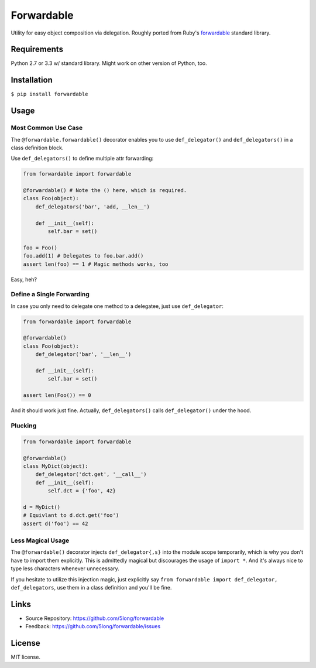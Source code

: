 Forwardable
===========

Utility for easy object composition via delegation. Roughly ported from
Ruby's forwardable_ standard library.

Requirements
------------

Python 2.7 or 3.3 w/ standard library. Might work on other version of
Python, too.

Installation
------------

``$ pip install forwardable``

Usage
-----

Most Common Use Case
~~~~~~~~~~~~~~~~~~~~

The ``@forwardable.forwardable()`` decorator enables you to use
``def_delegator()`` and ``def_delegators()`` in a class definition block.

Use ``def_delegators()`` to define multiple attr forwarding:

.. code-block:: python

    from forwardable import forwardable

    @forwardable() # Note the () here, which is required.
    class Foo(object):
        def_delegators('bar', 'add, __len__')

        def __init__(self):
            self.bar = set()

    foo = Foo()
    foo.add(1) # Delegates to foo.bar.add()
    assert len(foo) == 1 # Magic methods works, too

Easy, heh?

Define a Single Forwarding
~~~~~~~~~~~~~~~~~~~~~~~~~~

In case you only need to delegate one method to a delegatee, just
use ``def_delegator``:

.. code-block:: python

    from forwardable import forwardable

    @forwardable()
    class Foo(object):
        def_delegator('bar', '__len__')

        def __init__(self):
            self.bar = set()

    assert len(Foo()) == 0

And it should work just fine. Actually, ``def_delegators()`` calls
``def_delegator()`` under the hood.

Plucking
~~~~~~~~

.. code-block:: python

    from forwardable import forwardable

    @forwardable()
    class MyDict(object):
        def_delegator('dct.get', '__call__')
        def __init__(self):
            self.dct = {'foo', 42}

    d = MyDict()
    # Equivlant to d.dct.get('foo')
    assert d('foo') == 42

Less Magical Usage
~~~~~~~~~~~~~~~~~~

The ``@forwardable()`` decorator injects ``def_delegator{,s}`` into the
module scope temporarily, which is why you don't have to import them
explicitly. This is admittedly magical but discourages the usage
of ``import *``. And it's always nice to type less characters whenever
unnecessary.

If you hesitate to utilize this injection magic, just explicitly say
``from forwardable import def_delegator, def_delegators``, use them in
a class definition and you'll be fine.

Links
-----

* Source Repository: https://github.com/5long/forwardable
* Feedback: https://github.com/5long/forwardable/issues

License
-------

MIT license.

.. _forwardable: http://ruby-doc.org/stdlib-2.0/libdoc/forwardable/rdoc/Forwardable.html
